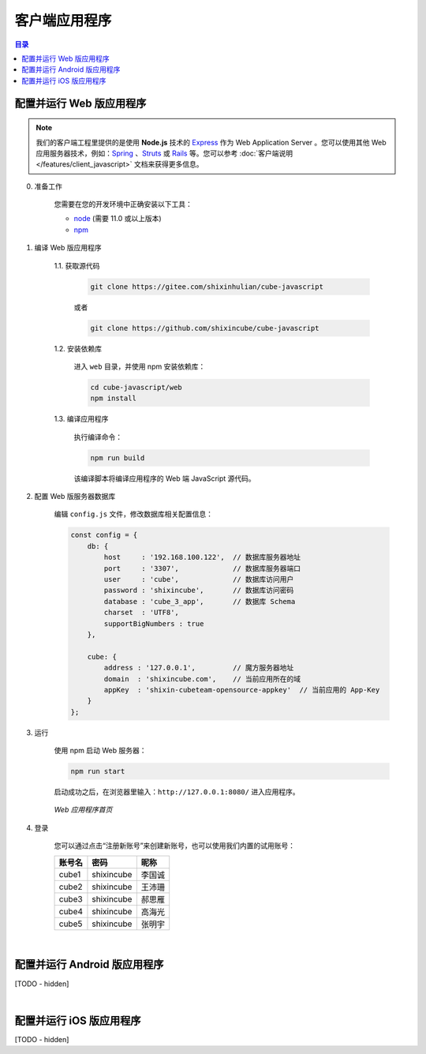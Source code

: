 ===============================
客户端应用程序
===============================

.. contents:: 目录


配置并运行 Web 版应用程序
===============================

.. note::

    我们的客户端工程里提供的是使用 **Node.js** 技术的 `Express <https://expressjs.com/>`__ 作为 Web Application Server 。您可以使用其他 Web 应用服务器技术，例如：`Spring <https://spring.io/>`__ 、`Struts <https://struts.apache.org/>`__ 或 `Rails <https://rubyonrails.org/>`__ 等。您可以参考 :doc:`客户端说明 </features/client_javascript>` 文档来获得更多信息。


0. 准备工作

    您需要在您的开发环境中正确安装以下工具：

    * `node <https://nodejs.org/zh-cn/>`__ (需要 11.0 或以上版本)
    * `npm <https://www.npmjs.com/>`__ 


1. 编译 Web 版应用程序

    1.1. 获取源代码

        .. code-block:: shell
        
            git clone https://gitee.com/shixinhulian/cube-javascript

        或者

        .. code-block:: shell
        
            git clone https://github.com/shixincube/cube-javascript

    1.2. 安装依赖库

        进入 ``web`` 目录，并使用 npm 安装依赖库：

        .. code-block:: shell

            cd cube-javascript/web
            npm install

    1.3. 编译应用程序

        执行编译命令：

        .. code-block:: shell

            npm run build

        该编译脚本将编译应用程序的 Web 端 JavaScript 源代码。


2. 配置 Web 版服务器数据库
   
    编辑 ``config.js`` 文件，修改数据库相关配置信息：

    .. code-block:: javascript

        const config = {
            db: {
                host     : '192.168.100.122',  // 数据库服务器地址
                port     : '3307',             // 数据库服务器端口
                user     : 'cube',             // 数据库访问用户
                password : 'shixincube',       // 数据库访问密码
                database : 'cube_3_app',       // 数据库 Schema
                charset  : 'UTF8',
                supportBigNumbers : true
            },
        
            cube: {
                address : '127.0.0.1',         // 魔方服务器地址
                domain  : 'shixincube.com',    // 当前应用所在的域
                appKey  : 'shixin-cubeteam-opensource-appkey'  // 当前应用的 App-Key
            }
        };


3. 运行

    使用 npm 启动 Web 服务器：

    .. code-block:: shell

        npm run start

    启动成功之后，在浏览器里输入：``http://127.0.0.1:8080/`` 进入应用程序。

    .. figure:: /images/snapshoot_cube_web_login.png
        :align: center
        :alt: Web 应用程序首页

        *Web 应用程序首页*
    

4. 登录

    您可以通过点击“注册新账号”来创建新账号，也可以使用我们内置的试用账号：

    ======== ================ ================
    账号名     密码             昵称
    ======== ================ ================
    cube1     shixincube       李国诚
    cube2     shixincube       王沛珊
    cube3     shixincube       郝思雁
    cube4     shixincube       高海光
    cube5     shixincube       张明宇
    ======== ================ ================


    .. figure:: /images/snapshoot_cube_web_message.png
        :align: center
        :alt: Web 应用消息界面截图

    .. figure:: /images/snapshoot_cube_web_files.png
        :align: center
        :alt: Web 应用文件界面截图
    
    .. figure:: /images/snapshoot_cube_web_conference.png
        :align: center
        :alt: Web 应用会议界面截图

    .. figure:: /images/snapshoot_cube_web_contacts.png
        :align: center
        :alt: Web 应用联系人界面截图

    .. figure:: /images/snapshoot_cube_web_groupvideo.png
        :align: center
        :alt: Web 应用群组视频界面截图

|


配置并运行 Android 版应用程序
===============================

[TODO - hidden]


|


配置并运行 iOS 版应用程序
===============================

[TODO - hidden]

